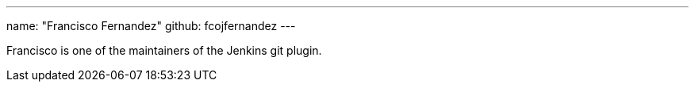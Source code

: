 ---
name: "Francisco Fernandez"
github: fcojfernandez
---

Francisco is one of the maintainers of the Jenkins git plugin.
